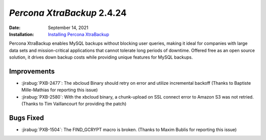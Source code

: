 .. _PXB-2.4.24:

================================================================================
*Percona XtraBackup* 2.4.24
================================================================================

:Date: September 14, 2021
:Installation: `Installing Percona XtraBackup <https://www.percona.com/doc/percona-xtrabackup/2.4/installation.html>`_

Percona XtraBackup enables MySQL backups without blocking user queries, making it ideal
for companies with large data sets and mission-critical applications that cannot tolerate
long periods of downtime. Offered free as an open source solution, it drives down backup
costs while providing unique features for MySQL backups.

Improvements
================================================================================

* :jirabug:`PXB-2477`: The xbcloud Binary should retry on error and utilize incremental backoff (Thanks to Baptiste Mille-Mathias for reporting this issue)
* :jirabug:`PXB-2580`: With the xbcloud binary, a chunk-upload on SSL connect error to Amazon S3 was not retried. (Thanks to Tim Vaillancourt for providing the patch)

Bugs Fixed
================================================================================

* :jirabug:`PXB-1504`: The FIND_GCRYPT macro is broken. (Thanks to Maxim Bublis for reporting this issue)



